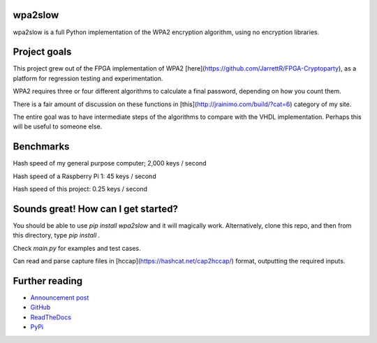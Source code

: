 wpa2slow
====================================

wpa2slow is a full Python implementation of the WPA2 encryption algorithm, using no encryption libraries.

Project goals
====================================
This project grew out of the FPGA implementation of WPA2 [here](https://github.com/JarrettR/FPGA-Cryptoparty), as a platform for regression testing and experimentation.

WPA2 requires three or four different algorithms to calculate a final password, depending on how you count them.

There is a fair amount of discussion on these functions in [this](http://jrainimo.com/build/?cat=6) category of my site.

The entire goal was to have intermediate steps of the algorithms to compare with the VHDL implementation.
Perhaps this will be useful to someone else.


Benchmarks
====================================

Hash speed of my general purpose computer; 2,000 keys / second

Hash speed of a Raspberry Pi 1: 45 keys / second

Hash speed of this project: 0.25 keys / second

Sounds great! How can I get started?
====================================

You should be able to use `pip install wpa2slow` and it will magically work.
Alternatively, clone this repo, and then from this directory, type `pip install .`

Check `main.py` for examples and test cases.

Can read and parse capture files in [hccap](https://hashcat.net/cap2hccap/) format, outputting the required inputs.

Further reading
====================================

* `Announcement post <http://jrainimo.com/build/?p=1157>`_
* `GitHub <https://github.com/JarrettR/WPA-Slowed-Down>`_
* `ReadTheDocs <http://wpa2slow.readthedocs.io/en/latest/>`_
* `PyPi <https://pypi.python.org/pypi/wpa2slow>`_


